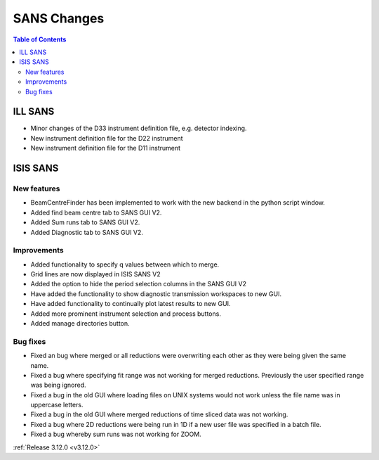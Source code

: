 ============
SANS Changes
============

.. contents:: Table of Contents
   :local:



ILL SANS
--------

- Minor changes of the D33 instrument definition file, e.g. detector indexing.
- New instrument definition file for the D22 instrument
- New instrument definition file for the D11 instrument

ISIS SANS
---------

.. image::  ../../images/ISIS_SANS_312.png
   :align: right
   :class: screenshot
   :width: 800px

New features
############
- BeamCentreFinder has been implemented to work with the new backend in the python script window.
- Added find beam centre tab to SANS GUI V2.
- Added Sum runs tab to SANS GUI V2.
- Added Diagnostic tab to SANS GUI V2.

Improvements
############
- Added functionality to specify q values between which to merge.
- Grid lines are now displayed in ISIS SANS V2
- Added the option to hide the period selection columns in the SANS GUI V2
- Have added the functionality to show diagnostic transmission workspaces to new GUI.
- Have added functionality to continually plot latest results to new GUI.
- Added more prominent instrument selection and process buttons.
- Added manage directories button.

Bug fixes
#########

- Fixed an bug where merged or all reductions were overwriting each other as they were being given the same name.
- Fixed a bug where specifying fit range was not working for merged reductions. Previously the user specified range was being ignored.
- Fixed a bug in the old GUI where loading files on UNIX systems would not work unless the file name was in uppercase letters.
- Fixed a bug in the old GUI where merged reductions of time sliced data was not working.
- Fixed a bug where 2D reductions were being run in 1D if a new user file was specified in a batch file.
- Fixed a bug whereby sum runs was not working for ZOOM.


:ref:`Release 3.12.0 <v3.12.0>`
